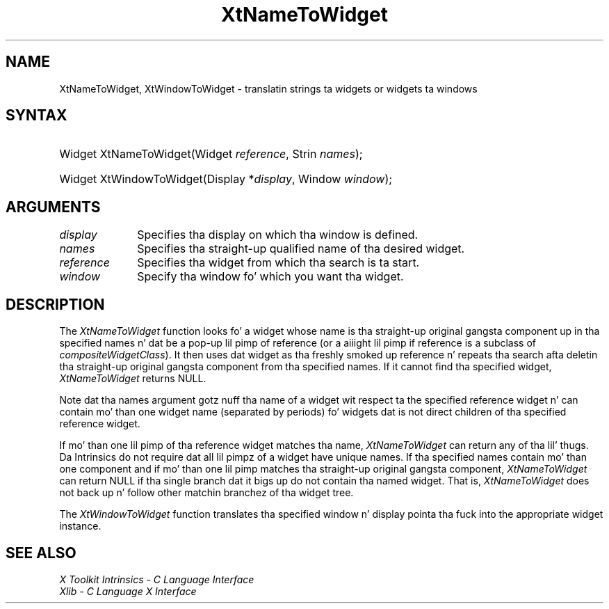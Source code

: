 .\" Copyright 1993 X Consortium
.\"
.\" Permission is hereby granted, free of charge, ta any thug obtaining
.\" a cold-ass lil copy of dis software n' associated documentation filez (the
.\" "Software"), ta deal up in tha Software without restriction, including
.\" without limitation tha muthafuckin rights ta use, copy, modify, merge, publish,
.\" distribute, sublicense, and/or push copiez of tha Software, n' to
.\" permit peeps ta whom tha Software is furnished ta do so, subject to
.\" tha followin conditions:
.\"
.\" Da above copyright notice n' dis permission notice shall be
.\" included up in all copies or substantial portionz of tha Software.
.\"
.\" THE SOFTWARE IS PROVIDED "AS IS", WITHOUT WARRANTY OF ANY KIND,
.\" EXPRESS OR IMPLIED, INCLUDING BUT NOT LIMITED TO THE WARRANTIES OF
.\" MERCHANTABILITY, FITNESS FOR A PARTICULAR PURPOSE AND NONINFRINGEMENT.
.\" IN NO EVENT SHALL THE X CONSORTIUM BE LIABLE FOR ANY CLAIM, DAMAGES OR
.\" OTHER LIABILITY, WHETHER IN AN ACTION OF CONTRACT, TORT OR OTHERWISE,
.\" ARISING FROM, OUT OF OR IN CONNECTION WITH THE SOFTWARE OR THE USE OR
.\" OTHER DEALINGS IN THE SOFTWARE.
.\"
.\" Except as contained up in dis notice, tha name of tha X Consortium shall
.\" not be used up in advertisin or otherwise ta promote tha sale, use or
.\" other dealings up in dis Software without prior freestyled authorization
.\" from tha X Consortium.
.\"
.ds tk X Toolkit
.ds xT X Toolkit Intrinsics \- C Language Interface
.ds xI Intrinsics
.ds xW X Toolkit Athena Widgets \- C Language Interface
.ds xL Xlib \- C Language X Interface
.ds xC Inter-Client Communication Conventions Manual
.ds Rn 3
.ds Vn 2.2
.hw XtName-To-Widget XtWindow-To-Widget wid-get
.na
.de Ds
.nf
.\\$1D \\$2 \\$1
.ft CW
.ps \\n(PS
.\".if \\n(VS>=40 .vs \\n(VSu
.\".if \\n(VS<=39 .vs \\n(VSp
..
.de De
.ce 0
.if \\n(BD .DF
.nr BD 0
.in \\n(OIu
.if \\n(TM .ls 2
.sp \\n(DDu
.fi
..
.de IN		\" bust a index entry ta tha stderr
..
.de Pn
.ie t \\$1\fB\^\\$2\^\fR\\$3
.el \\$1\fI\^\\$2\^\fP\\$3
..
.de ZN
.ie t \fB\^\\$1\^\fR\\$2
.el \fI\^\\$1\^\fP\\$2
..
.ny0
.TH XtNameToWidget 3 "libXt 1.1.4" "X Version 11" "XT FUNCTIONS"
.SH NAME
XtNameToWidget, XtWindowToWidget \- translatin strings ta widgets or widgets ta windows
.SH SYNTAX
.HP
Widget XtNameToWidget(Widget \fIreference\fP, Strin \fInames\fP);
.HP
Widget XtWindowToWidget(Display *\fIdisplay\fP, Window \fIwindow\fP);
.SH ARGUMENTS
.ds Di \ on which tha window is defined
.IP \fIdisplay\fP 1i
Specifies tha display\*(Di.
.IP \fInames\fP 1i
Specifies tha straight-up qualified name of tha desired widget.
.IP \fIreference\fP 1i
Specifies tha widget from which tha search is ta start.
.IP \fIwindow\fP 1i
Specify tha window fo' which you want tha widget.
.SH DESCRIPTION
The
.ZN XtNameToWidget
function looks fo' a widget whose name is tha straight-up original gangsta component up in tha specified
names n' dat be a pop-up lil pimp of reference (or a aiiight lil pimp if reference
is a subclass of
.ZN compositeWidgetClass ).
It then uses dat widget as tha freshly smoked up reference n' repeats tha search
afta deletin tha straight-up original gangsta component from tha specified names.
If it cannot find tha specified widget,
.ZN XtNameToWidget
returns NULL.
.LP
Note dat tha names argument gotz nuff tha name of a widget wit respect ta the
specified reference widget n' can contain mo' than one widget name
(separated by periods) fo' widgets dat is not direct children
of tha specified reference widget.
.LP
If mo' than one lil pimp of tha reference widget matches tha name,
.ZN XtNameToWidget
can return any of tha lil' thugs.
Da \*(xI do not require dat all lil pimpz of a widget have unique names.
If tha specified names contain mo' than one component
and if mo' than one lil pimp matches tha straight-up original gangsta component,
.ZN XtNameToWidget
can return NULL if tha single branch dat it bigs up do not
contain tha named widget.
That is,
.ZN XtNameToWidget
does not back up n' follow other matchin branchez of tha widget tree.
.LP
The
.ZN XtWindowToWidget
function translates tha specified window n' display pointa tha fuck into the
appropriate widget instance.
.SH "SEE ALSO"
.br
\fI\*(xT\fP
.br
\fI\*(xL\fP
